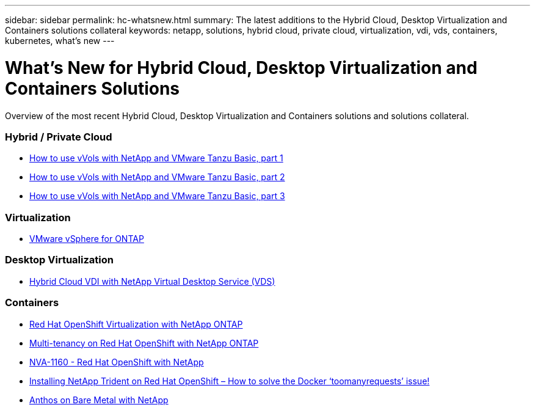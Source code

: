 ---
sidebar: sidebar
permalink: hc-whatsnew.html
summary: The latest additions to the Hybrid Cloud, Desktop Virtualization and Containers solutions collateral
keywords: netapp, solutions, hybrid cloud, private cloud, virtualization, vdi, vds, containers, kubernetes, what's new
---

= What's New for Hybrid Cloud, Desktop Virtualization and Containers Solutions
:hardbreaks:
:nofooter:
:icons: font
:linkattrs:
:table-stripes: odd
:imagesdir: ./media/

[.lead]
Overview of the most recent Hybrid Cloud, Desktop Virtualization and Containers solutions and solutions collateral.

=== Hybrid / Private Cloud
* link:https://www.youtube.com/watch?v=ZtbXeOJKhrc[How to use vVols with NetApp and VMware Tanzu Basic, part 1]
* link:https://www.youtube.com/watch?v=FVRKjWH7AoE[How to use vVols with NetApp and VMware Tanzu Basic, part 2]
* link:https://www.youtube.com/watch?v=Y-34SUtTTtU[How to use vVols with NetApp and VMware Tanzu Basic, part 3]

=== Virtualization
* link:hybrid-cloud/vsphere_ontap_ontap_for_vsphere.html[VMware vSphere for ONTAP]

=== Desktop Virtualization
* link:vdi-vds/hcvdivds_hybrid_cloud_vdi_with_virtual_desktop_service.html[Hybrid Cloud VDI with NetApp Virtual Desktop Service (VDS)]

=== Containers
* link:containers/rh-os-n_use_case_openshift_virtualization_overview.html[Red Hat OpenShift Virtualization with NetApp ONTAP]
* link:containers/rh-os-n_use_case_multitenancy_overview.html[Multi-tenancy on Red Hat OpenShift with NetApp ONTAP]
* link:containers/rh-os-n_solution_overview.html[NVA-1160 - Red Hat OpenShift with NetApp]
* link:https://netapp.io/2021/05/21/docker-rate-limit-issue/[Installing NetApp Trident on Red Hat OpenShift – How to solve the Docker ‘toomanyrequests’ issue!]
* link:https://www.netapp.com/pdf.html?item=/media/21072-wp-7337.pdf[Anthos on Bare Metal with NetApp]
